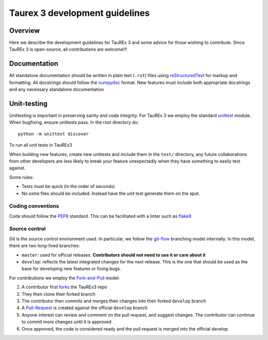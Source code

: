 .. _coding-guide:

===============================
Taurex 3 development guidelines
===============================

Overview
---------

Here we describe the development guidelines for 
TauREx 3 and some advice for those wishing to contribute.
Since TauREx 3 is open-source, all contributions are welcome!!!

Documentation
-------------

All standalone documentation should be written 
in plain text (``.rst``) files using reStructuredText_ 
for markup and formatting.
All docstrings should follow the numpydoc_ format.
New features must include both appropriate docstrings
and any necessary standalone documentation

Unit-testing
------------

Unittesting is important in preserving sanity
and code integrity. For TauREx 3 we employ the
standard unittest_ module. When bugfixing, ensure 
unittests pass. In the root directory do::

    python -m unittest discover

To run all unit tests in TauREx3

When building new features, create new unittests and
include them in the ``test/`` directory,
any future collaborations from other developers are less
likely to break your feature unexpectedly when they have
something to easily test against.

Some rules:

- Tests must be quick (in the order of seconds)
- No `extra` files should be included. Instead
  have the unit test generate them on the spot.

Coding conventions
==================

Code should follow the PEP8_ standard. This can be
facilitated with a linter such as flake8_

Source control
==============

Git is the source control environment used.
In particular, we follow the git-flow_ branching model internally.
In this model, there are two long-lived branches:

- ``master``: used for official releases. **Contributors should 
  not need to use it or care about it**

- ``develop``: reflects the latest integrated changes for the next 
  release. This is the one that should be used as the base for 
  developing new features or fixing bugs.


For contributions we employ the Fork-and-Pull_ model:

1. A contributor first forks_ the TauREx3 repo
2. They then clone their forked branch
3. The contributor then commits and merges their changes into
   their forked ``develop`` branch
4. A Pull-Request_ is created against the official ``develop``
   branch
5. Anyone interest can review and comment on the pull request,
   and suggest changes. The contributor can continue to commit more
   changes until it is approved
6. Once approved, the code is considered ready and the pull request
   is merged into the official develop


.. _reStructuredText:  http://docutils.sourceforge.net/rst.html
.. _numpydoc: https://numpydoc.readthedocs.io/en/latest/
.. _PEP8: http://www.python.org/peps/pep-0008.html
.. _flake8: http://flake8.pycqa.org/en/latest/
.. _git-flow: https://danielkummer.github.io/git-flow-cheatsheet/
.. _Fork-and-Pull: https://en.wikipedia.org/wiki/Fork_and_pull_model
.. _forks: https://help.github.com/articles/fork-a-repo/
.. _Pull-Request: https://help.github.com/articles/creating-a-pull-request/
.. _unittest: https://docs.python.org/3/library/unittest.html